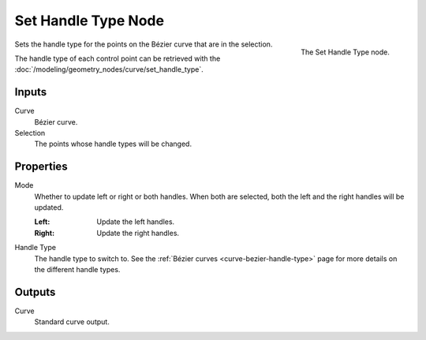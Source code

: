 .. index:: Geometry Nodes; Set Handle Type
.. _bpy.types.GeometryNodeCurveSetHandles:

********************
Set Handle Type Node
********************

.. figure:: /images/modeling_geometry-nodes_curve_set-handles_node.png
   :align: right

   The Set Handle Type node.

Sets the handle type for the points on the Bézier curve that are in the selection.

The handle type of each control point can be retrieved with
the :doc:`/modeling/geometry_nodes/curve/set_handle_type`.


Inputs
======

Curve
   Bézier curve.

Selection
   The points whose handle types will be changed.


Properties
==========

Mode
   Whether to update left or right or both handles.
   When both are selected, both the left and the right handles will be updated.

   :Left:
      Update the left handles.
   :Right:
      Update the right handles.

Handle Type
   The handle type to switch to. See the :ref:`Bézier curves <curve-bezier-handle-type>`
   page for more details on the different handle types.


Outputs
=======

Curve
   Standard curve output.
